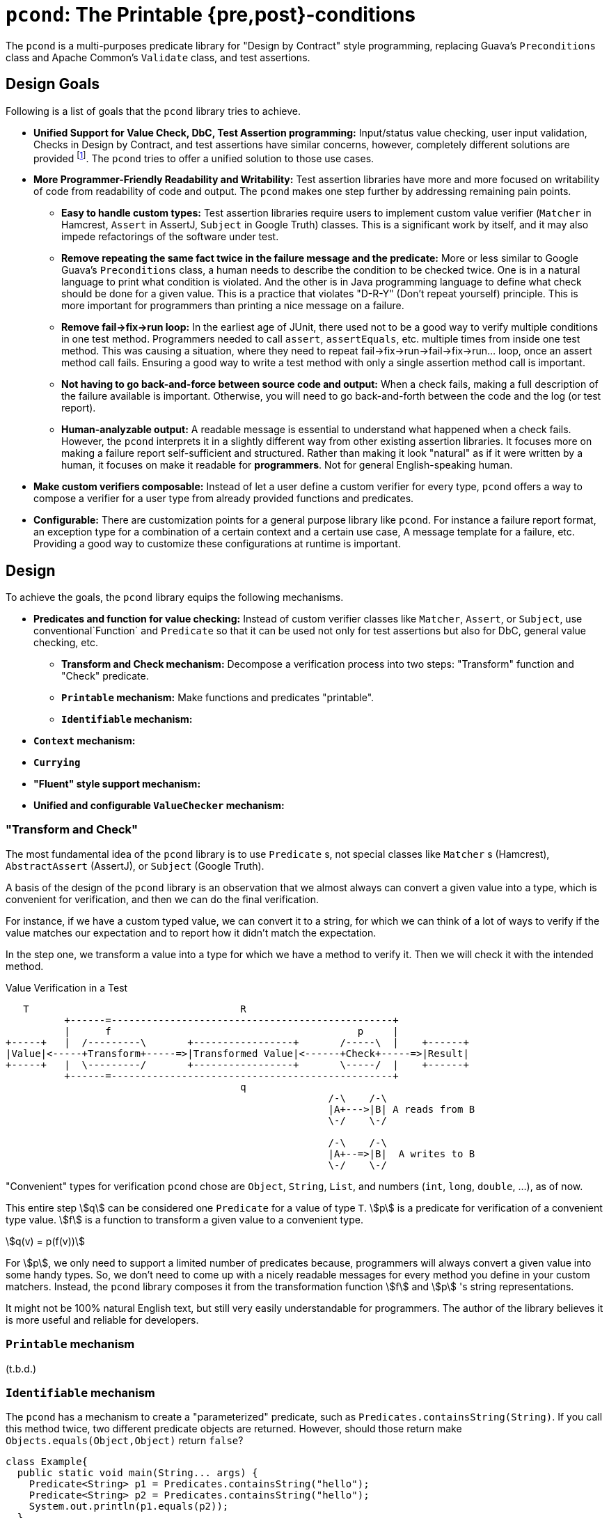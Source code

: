= `pcond`: The Printable {pre,post}-conditions

The `pcond` is a multi-purposes predicate library for "Design by Contract" style programming, replacing Guava's `Preconditions` class and Apache Common's `Validate` class, and test assertions.

== Design Goals

Following is a list of goals that the `pcond` library tries to achieve.

* **Unified Support for Value Check, DbC, Test Assertion programming:**  Input/status value checking, user input validation, Checks in Design by Contract, and test assertions have similar concerns, however, completely different solutions are provided footnote:[Valid4J is the only example to the best knowledge of author of `pcond` library.
It offers a style that unifies test assertions and DbC programming based on the Hamcrest library.].
The `pcond` tries to offer a unified solution to those use cases.
* **More Programmer-Friendly Readability and Writability:** Test assertion libraries have more and more focused on writability of code from readability of code and output.
The `pcond` makes one step further by addressing remaining pain points.
** **Easy to handle custom types:** Test assertion libraries require users to implement custom value verifier (`Matcher` in Hamcrest, `Assert` in AssertJ, `Subject` in Google Truth) classes.
This is a significant work by itself, and it may also impede refactorings of the software under test.
** **Remove repeating the same fact twice in the failure message and the predicate:** More or less similar to Google Guava's `Preconditions` class, a human needs to describe the condition to be checked twice.
One is in a natural language to print what condition is violated.
And the other is in Java programming language to define what check should be done for a given value.
This is a practice that violates "D-R-Y" (Don't repeat yourself) principle.
This is more important for programmers than printing a nice message on a failure.
** **Remove fail->fix->run loop:** In the earliest age of JUnit, there used not to be a good way to verify multiple conditions in one test method.
Programmers needed to call `assert`, `assertEquals`, etc. multiple times from inside one test method.
This was causing a situation, where they need to repeat fail->fix->run->fail->fix->run... loop, once an assert method call fails.
Ensuring a good way to write a test method with only a single assertion method call is important.
** **Not having to go back-and-force between source code and output:** When a check fails, making a full description of the failure available is important.
Otherwise, you will need to go back-and-forth between the code and the log (or test report).
** **Human-analyzable output:** A readable message is essential to understand what happened when a check fails.
However, the `pcond` interprets it in a slightly different way from other existing assertion libraries.
It focuses more on making a failure report self-sufficient and structured.
Rather than making it look "natural" as if it were written by a human, it focuses on make it readable for *programmers*.
Not for general English-speaking human.
* **Make custom verifiers composable:** Instead of let a user define a custom verifier for every type, `pcond` offers a way to compose a verifier for a user type from already provided functions and predicates.
* **Configurable:** There are customization points for a general purpose library like `pcond`.
For instance a failure report format, an exception type for a combination of a certain context and a certain use case, A message template for a failure, etc.
Providing a good way to customize these configurations at runtime is important.


== Design

To achieve the goals, the `pcond` library equips the following mechanisms.

* **Predicates and function for value checking:** Instead of custom verifier classes like `Matcher`, `Assert`, or `Subject`, use conventional`Function` and `Predicate` so that it can be used not only for test assertions but also for DbC, general value checking, etc.
** **Transform and Check mechanism:** Decompose a verification process into two steps: "Transform" function and "Check" predicate.
** **`Printable` mechanism:** Make functions and predicates "printable".
** **`Identifiable` mechanism:**
* **`Context` mechanism:**
* **`Currying`**
* **"Fluent" style support mechanism:**
* **Unified and configurable `ValueChecker` mechanism:**


=== "Transform and Check"

The most fundamental idea of the `pcond` library is to use `Predicate` s, not special classes like `Matcher` s (Hamcrest), `AbstractAssert` (AssertJ), or `Subject` (Google Truth).

A basis of the design of the `pcond` library is an observation that we almost always can convert a given value into a type, which is convenient for verification, and then we can do the final verification.

For instance, if we have a custom typed value, we can convert it to a string, for which we can think of a lot of ways to verify if the value matches our expectation and to report how it didn't match the expectation.

In the step one, we transform a value into a type for which we have a method to verify it.
Then we will check it with the intended method.

[ditaa]
[.text-center]
.Value Verification in a Test
----
   T                                    R
          +------=------------------------------------------------+
          |      f                                          p     |
+-----+   |  /---------\       +-----------------+       /-----\  |    +------+
|Value|<-----+Transform+-----=>|Transformed Value|<------+Check+-----=>|Result|
+-----+   |  \---------/       +-----------------+       \-----/  |    +------+
          +------=------------------------------------------------+
                                        q
                                                       /-\    /-\
                                                       |A+--->|B| A reads from B
                                                       \-/    \-/

                                                       /-\    /-\
                                                       |A+--=>|B|  A writes to B
                                                       \-/    \-/
----

"Convenient" types for verification `pcond` chose are `Object`, `String`, `List`, and numbers (`int`, `long`, `double`, ...), as of now.

This entire step stem:[q] can be considered one `Predicate` for a value of type `T`.
stem:[p] is a predicate for verification of a convenient type value.
stem:[f] is a function to transform a given value to a convenient type.

[stem]
[.text-center]
++++
q(v) = p(f(v))
++++

For stem:[p], we only need to support a limited number of predicates because, programmers will always convert a given value into some handy types.
So, we don't need to come up with a nicely readable messages for every method you define in your custom matchers.
Instead, the `pcond` library composes it from the transformation function stem:[f] and stem:[p] 's string representations.

It might not be 100% natural English text, but still very easily understandable for programmers.
The author of the library believes it is  more useful and reliable for developers.

=== `Printable` mechanism

(t.b.d.)

=== `Identifiable` mechanism

The `pcond` has a mechanism to create a "parameterized" predicate, such as `Predicates.containsString(String)`.
If you call this method twice, two different predicate objects are returned.
However, should those return make `Objects.equals(Object,Object)` return `false`?

[source,java]
----
class Example{
  public static void main(String... args) {
    Predicate<String> p1 = Predicates.containsString("hello");
    Predicate<String> p2 = Predicates.containsString("hello");
    System.out.println(p1.equals(p2));
  }
}
----




== As a Helper Library for Design by Contract programming

The `pcond` can be used as a library for Design by Contract style programming in Java

=== With `assert` statement

[source,java]
----
public class Example {
  public void example(String arg) {
    assert precondition(arg, isNotNull().and(not(isEmpty())));
    System.out.println("Hello, " + arg + "!");
  }
}
----

=== With `requireXyz` and `ensureXyz` methods

[source,java]
----
public class Example {
  public static String hello(String yourName) {
    // <2>
    requireArgument(yourName, and(isNotNull(), transform(length()).check(gt(0)), containsString(" ")));
    String ret = String.format("Hello, %s", NameUtils.firstNameOf(yourName));
    // <3>
    return ensureNonNull(ret);
  }
}
----

== (Test) Assertion Library

(t.b.d.)

=== Hamcrest Style

(t.b.d.)

=== Fluent Style

(t.b.d.)

=== More Fluent Style

(t.b.d.)

== Related Works

Enjoy.